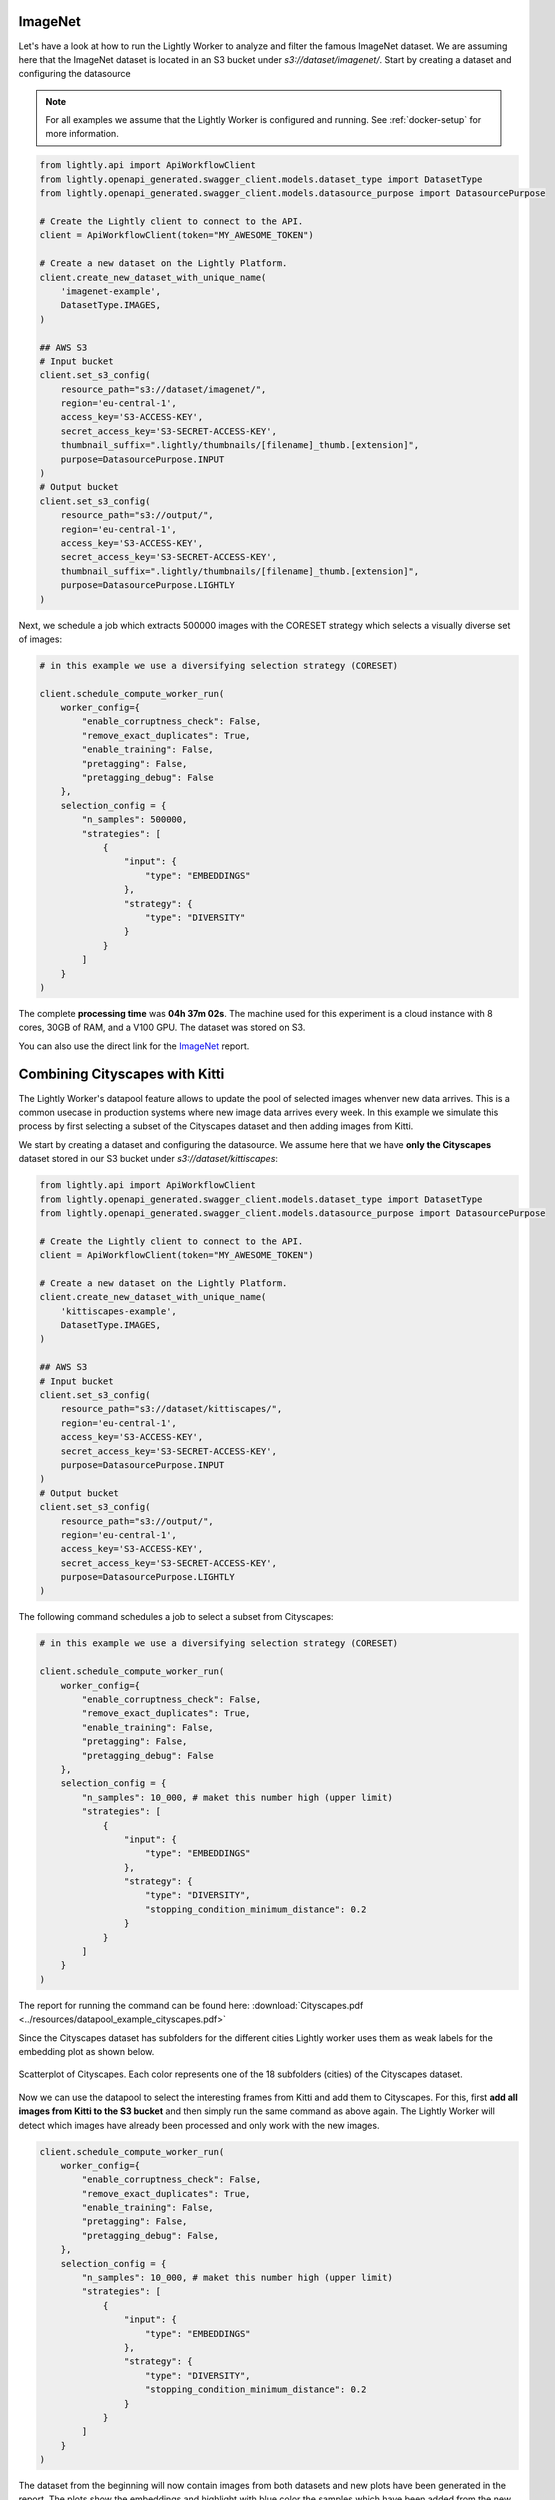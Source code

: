 ImageNet
========

Let's have a look at how to run the Lightly Worker to analyze and filter the famous
ImageNet dataset. We are assuming here that the ImageNet dataset is located in an S3
bucket under `s3://dataset/imagenet/`. Start by creating a dataset and configuring the datasource

.. note:: For all examples we assume that the Lightly Worker is configured and running. See :ref:`docker-setup` for more information.


.. code-block:: python

  from lightly.api import ApiWorkflowClient
  from lightly.openapi_generated.swagger_client.models.dataset_type import DatasetType
  from lightly.openapi_generated.swagger_client.models.datasource_purpose import DatasourcePurpose

  # Create the Lightly client to connect to the API.
  client = ApiWorkflowClient(token="MY_AWESOME_TOKEN")

  # Create a new dataset on the Lightly Platform.
  client.create_new_dataset_with_unique_name(
      'imagenet-example',
      DatasetType.IMAGES,
  )

  ## AWS S3
  # Input bucket
  client.set_s3_config(
      resource_path="s3://dataset/imagenet/",
      region='eu-central-1',
      access_key='S3-ACCESS-KEY',
      secret_access_key='S3-SECRET-ACCESS-KEY',
      thumbnail_suffix=".lightly/thumbnails/[filename]_thumb.[extension]",
      purpose=DatasourcePurpose.INPUT
  )
  # Output bucket
  client.set_s3_config(
      resource_path="s3://output/",
      region='eu-central-1',
      access_key='S3-ACCESS-KEY',
      secret_access_key='S3-SECRET-ACCESS-KEY',
      thumbnail_suffix=".lightly/thumbnails/[filename]_thumb.[extension]",
      purpose=DatasourcePurpose.LIGHTLY
  )



Next, we schedule a job which extracts 500000 images with the CORESET strategy which
selects a visually diverse set of images:


.. code-block:: python

    # in this example we use a diversifying selection strategy (CORESET)

    client.schedule_compute_worker_run(
        worker_config={
            "enable_corruptness_check": False,
            "remove_exact_duplicates": True,
            "enable_training": False,
            "pretagging": False,
            "pretagging_debug": False
        },
        selection_config = {
            "n_samples": 500000,
            "strategies": [
                {
                    "input": {
                        "type": "EMBEDDINGS"
                    },
                    "strategy": {
                        "type": "DIVERSITY"
                    }
                }
            ]
        }
    )


The complete **processing time** was **04h 37m 02s**. The machine used for this experiment is a cloud instance with
8 cores, 30GB of RAM, and a V100 GPU. The dataset was stored on S3.

You can also use the direct link for the
`ImageNet <https://uploads-ssl.webflow.com/5f7ac1d59a6fc13a7ce87963/5facf14359b56365e817a773_report_imagenet_500k.pdf>`_ report.



Combining Cityscapes with Kitti
================================

The Lightly Worker's datapool feature allows to update the pool of selected images
whenver new data arrives. This is a common usecase in production systems where new
image data arrives every week. In this example we simulate this process by first
selecting a subset of the Cityscapes dataset and then adding images from Kitti.


We start by creating a dataset and configuring the datasource. We assume here that we
have **only the Cityscapes** dataset stored in our S3 bucket under `s3://dataset/kittiscapes`:

.. code-block:: python

  from lightly.api import ApiWorkflowClient
  from lightly.openapi_generated.swagger_client.models.dataset_type import DatasetType
  from lightly.openapi_generated.swagger_client.models.datasource_purpose import DatasourcePurpose

  # Create the Lightly client to connect to the API.
  client = ApiWorkflowClient(token="MY_AWESOME_TOKEN")

  # Create a new dataset on the Lightly Platform.
  client.create_new_dataset_with_unique_name(
      'kittiscapes-example',
      DatasetType.IMAGES,
  )

  ## AWS S3
  # Input bucket
  client.set_s3_config(
      resource_path="s3://dataset/kittiscapes/",
      region='eu-central-1',
      access_key='S3-ACCESS-KEY',
      secret_access_key='S3-SECRET-ACCESS-KEY',
      purpose=DatasourcePurpose.INPUT
  )
  # Output bucket
  client.set_s3_config(
      resource_path="s3://output/",
      region='eu-central-1',
      access_key='S3-ACCESS-KEY',
      secret_access_key='S3-SECRET-ACCESS-KEY',
      purpose=DatasourcePurpose.LIGHTLY
  )

The following command schedules a job to select a subset from Cityscapes:

.. code-block:: python

    # in this example we use a diversifying selection strategy (CORESET)

    client.schedule_compute_worker_run(
        worker_config={
            "enable_corruptness_check": False,
            "remove_exact_duplicates": True,
            "enable_training": False,
            "pretagging": False,
            "pretagging_debug": False
        },
        selection_config = {
            "n_samples": 10_000, # maket this number high (upper limit)
            "strategies": [
                {
                    "input": {
                        "type": "EMBEDDINGS"
                    },
                    "strategy": {
                        "type": "DIVERSITY",
                        "stopping_condition_minimum_distance": 0.2
                    }
                }
            ]
        }
    )


The report for running the command can be found here:
:download:`Cityscapes.pdf <../resources/datapool_example_cityscapes.pdf>` 

Since the Cityscapes dataset has subfolders for the different cities Lightly
worker uses them as weak labels for the embedding plot as shown below.

.. figure:: ../resources/cityscapes_scatter_umap_k_15_no_overlay.png
    :align: center
    :alt: some alt text

    Scatterplot of Cityscapes. Each color represents one of the 18 
    subfolders (cities) of the Cityscapes dataset.


Now we can use the datapool to select the interesting
frames from Kitti and add them to Cityscapes. For this, first **add all images
from Kitti to the S3 bucket** and then simply run the same command as above again.
The Lightly Worker will detect which images have already been processed and only work with
the new images.


.. code-block:: python

    client.schedule_compute_worker_run(
        worker_config={
            "enable_corruptness_check": False,
            "remove_exact_duplicates": True,
            "enable_training": False,
            "pretagging": False,
            "pretagging_debug": False,
        },
        selection_config = {
            "n_samples": 10_000, # maket this number high (upper limit)
            "strategies": [
                {
                    "input": {
                        "type": "EMBEDDINGS"
                    },
                    "strategy": {
                        "type": "DIVERSITY",
                        "stopping_condition_minimum_distance": 0.2
                    }
                }
            ]
        }
    )


The dataset from the beginning will now contain images from both datasets and 
new plots have been generated in the report. The plots show
the embeddings and highlight with blue color the samples which have been added
from the new dataset. In our experiment, we see that Lightly Worker added several 
new samples outside of the previous embedding distribution. This is great, since it
shows that Cityscapes and Kitti have different data and we can combine the two datasets.


.. figure:: ../resources/datapool_umap_scatter_before_threshold_0.2.png
    :align: center
    :alt: An example of the newly selected examples when we use 
          stopping_condition.min_distance=0.2

    An example of the newly selected examples when we use 
    stopping_condition.min_distance=0.2. 7089 samples from Kitti have been added
    to our existing datapool.

.. figure:: ../resources/datapool_umap_scatter_before_threshold_0.05.png
    :align: center
    :alt: An example of the newly selected examples when we use 
          stopping_condition.min_distance=0.05

    An example of the newly selected examples when we use 
    stopping_condition.min_distance=0.05. 3598 samples from Kitti have been added
    to our existing datapool.


The report for running the command can be found here:
:download:`kitti_with_min_distance=0.2.pdf <../resources/datapool_example_kitti_threshold_0.2.pdf>` 

And the report for stopping condition mininum distance of 0.05:
:download:`kitti_with_min_distance=0.05.pdf <../resources/datapool_example_kitti_threshold_0.05.pdf>` 